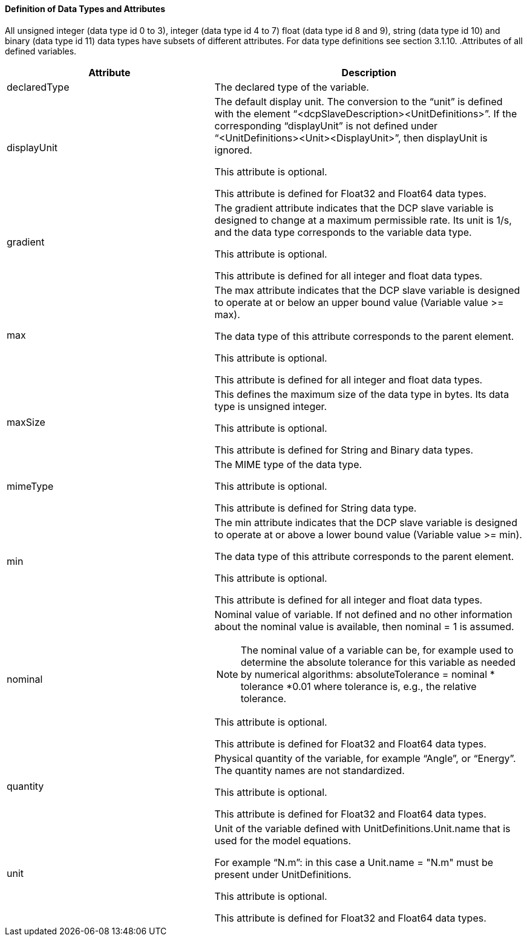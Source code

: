 ==== Definition of Data Types and Attributes
All unsigned integer (data type id 0 to 3), integer (data type id 4 to 7) float (data type id 8 and 9), string (data type id 10) and binary (data type id 11) data types have subsets of different attributes. For data type definitions see section 3.1.10.
.Attributes of all defined variables.
[width=100%, cols="2,3", options="header"]
|===
|Attribute
|Description

|declaredType
|The declared type of the variable.

|displayUnit
|The default display unit. The conversion to the “unit” is defined with the element “<dcpSlaveDescription><UnitDefinitions>”. If the corresponding “displayUnit” is not defined under “<UnitDefinitions><Unit><DisplayUnit>”, then displayUnit is ignored.

This attribute is optional.

This attribute is defined for Float32 and Float64 data types.

|gradient
|The gradient attribute indicates that the DCP slave variable is designed to change at a maximum permissible rate. Its unit is 1/s, and the data type corresponds to the variable data type.

This attribute is optional.

This attribute is defined for all integer and float data types.

|max
|The max attribute indicates that the DCP slave variable is designed to operate at or below an upper bound value (Variable value >= max).

The data type of this attribute corresponds to the parent element.

This attribute is optional.

This attribute is defined for all integer and float data types.

|maxSize
|This defines the maximum size of the data type in bytes. Its data type is unsigned integer.

This attribute is optional.

This attribute is defined for String and Binary data types.

|mimeType
|The MIME type of the data type.

This attribute is optional.

This attribute is defined for String data type.

|min
|The min attribute indicates that the DCP slave variable is designed to operate at or above a lower bound value (Variable value >= min).

The data type of this attribute corresponds to the parent element.

This attribute is optional.

This attribute is defined for all integer and float data types.

|nominal
a|Nominal value of variable. If not defined and no other information about the nominal value is available, then nominal = 1 is assumed.

NOTE: The nominal value of a variable can be, for example used to determine the absolute tolerance for this variable as needed by numerical algorithms: absoluteTolerance = nominal * tolerance *0.01 where tolerance is, e.g., the relative tolerance.

This attribute is optional.

This attribute is defined for Float32 and Float64 data types.

|quantity
|Physical quantity of the variable, for example “Angle”, or “Energy”. The quantity names are not standardized.

This attribute is optional.

This attribute is defined for Float32 and Float64 data types.

|unit
|Unit of the variable defined with UnitDefinitions.Unit.name that is used for the model equations.

For example “N.m”: in this case a Unit.name = "N.m" must be present under UnitDefinitions.

This attribute is optional.

This attribute is defined for Float32 and Float64 data types.
|===
